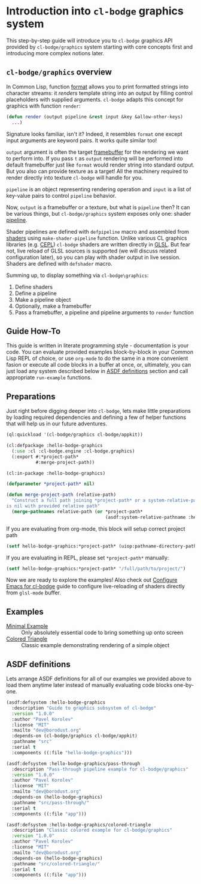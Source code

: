 #+PROPERTY: header-args :mkdirp yes
#+PROPERTY: header-args:lisp :results "output silent"
#+PROPERTY: header-args:glsl :results "none"

* Introduction into =cl-bodge= graphics system

This step-by-step guide will introduce you to =cl-bodge= graphics API provided by
=cl-bodge/graphics= system starting with core concepts first and introducing more complex
notions later.

** =cl-bodge/graphics= overview

In Common Lisp, function [[http://www.lispworks.com/documentation/lw50/CLHS/Body/f_format.htm%20][format]] allows you to print formatted strings into character streams:
it /renders/ template string into an output by filling control placeholders with supplied
arguments. =cl-bodge= adapts this concept for graphics with function =render=:

#+BEGIN_SRC lisp :eval no
  (defun render (output pipeline &rest input &key &allow-other-keys)
    ...)
#+END_SRC

Signature looks familiar, isn't it? Indeed, it resembles =format= one except input arguments are
keyword pairs. It works quite similar too!

=output= argument is often the target [[https://www.khronos.org/opengl/wiki/Framebuffer_Object][framebuffer]] for the rendering we want to perform into. If
you pass =t= as =output= rendering will be performed into default framebuffer just like =format=
would render string into standard output. But you also can provide texture as a target! All the
machinery required to render directly into texture =cl-bodge= will handle for you.

=pipeline= is an object representing rendering operation and =input= is a list of key-value
pairs to control =pipeline= behavior.

Now, =output= is a framebuffer or a texture, but what is =pipeline= then? It can be various
things, but =cl-bodge/graphics= system exposes only one: shader [[https://www.khronos.org/opengl/wiki/Rendering_Pipeline_Overview#Pipeline][pipeline]].

Shader pipelines are defined with =defpipeline= macro and assembled from [[https://www.khronos.org/opengl/wiki/Shader][shaders]] using
=make-shader-pipeline= function. Unlike various CL graphics libraries (e.g. [[https://github.com/cbaggers/cepl][CEPL]]) =cl-bodge=
shaders are written directly in [[https://en.wikipedia.org/wiki/OpenGL_Shading_Language][GLSL]]. But fear not, live reload of GLSL sources is supported (we
will discuss related configuration later), so you can play with shader output in live
session. Shaders are defined with =defshader= macro.

Summing up, to display something via =cl-bodge\graphics=:
1. Define shaders
1. Define a pipeline
1. Make a pipeline object
1. Optionally, make a framebuffer
1. Pass a framebuffer, a pipeline and pipeline arguments to =render= function

** Guide How-To

This guide is written in literate programming style - documentation is your code. You can
evaluate provided examples block-by-block in your Common Lisp REPL of choice, or use =org-mode=
to do the same in a more convenient fasion or execute all code blocks in a buffer at once, or,
ultimately, you can just load any system described below in [[#asdf-definitions][ASDF definitions]] section and call
appropriate =run-example= functions.


** Preparations
Just right before digging deeper into =cl-bodge=, lets make little preparations by loading
required dependencies and defining a few of helper functions that will help us in our future
adventures.

#+BEGIN_SRC lisp
  (ql:quickload '(cl-bodge/graphics cl-bodge/appkit))
#+END_SRC

#+BEGIN_SRC lisp :tangle src/hello-bodge-graphics.lisp
  (cl:defpackage :hello-bodge-graphics
    (:use :cl :cl-bodge.engine :cl-bodge.graphics)
    (:export #:*project-path*
             #:merge-project-path))
#+END_SRC

#+BEGIN_SRC lisp :tangle src/hello-bodge-graphics.lisp
  (cl:in-package :hello-bodge-graphics)

  (defparameter *project-path* nil)

  (defun merge-project-path (relative-path)
    "Construct a full path joining *project-path* or a system-relative-pathname if *project-path*
  is nil with provided relative path"
    (merge-pathnames relative-path (or *project-path*
                                       (asdf:system-relative-pathname :hello-bodge-graphics "./"))))
#+END_SRC

If you are evaluating from org-mode, this block will setup correct project path
#+BEGIN_SRC lisp :var %buffer-file-name%=(buffer-file-name)
  (setf hello-bodge-graphics:*project-path* (uiop:pathname-directory-pathname %buffer-file-name%))
#+END_SRC

If you are evaluating in REPL, please set =*project-path*= manually:
#+BEGIN_SRC lisp :eval no
  (setf hello-bodge-graphics:*project-path* "/full/path/to/project/")
#+END_SRC

Now we are ready to explore the examples! Also check out [[file:configure-emacs-for-bodge.org][Configure Emacs for cl-bodge]]
guide to configure live-reloading of shaders directly from =glsl-mode= buffer.

** Examples

- [[file:minimal-example.org][Minimal Example]] :: Only absolutely essential code to bring something up onto screen
- [[file:colored-triangle.org][Colored Triangle]] :: Classic example demonstrating rendering of a simple object

** ASDF definitions
:PROPERTIES:
:CUSTOM_ID: asdf-definitions
:END:

Lets arrange ASDF definitions for all of our examples we provided above to load them anytime
later instead of manually evaluating code blocks one-by-one.

#+BEGIN_SRC lisp :tangle hello-bodge-graphics.asd :eval no
  (asdf:defsystem :hello-bodge-graphics
    :description "Guide to graphics subsystem of cl-bodge"
    :version "1.0.0"
    :author "Pavel Korolev"
    :license "MIT"
    :mailto "dev@borodust.org"
    :depends-on (cl-bodge/graphics cl-bodge/appkit)
    :pathname "src"
    :serial t
    :components ((:file "hello-bodge-graphics")))

  (asdf:defsystem :hello-bodge-graphics/pass-through
    :description "Pass-through pipeline example for cl-bodge/graphics"
    :version "1.0.0"
    :author "Pavel Korolev"
    :license "MIT"
    :mailto "dev@borodust.org"
    :depends-on (hello-bodge-graphics)
    :pathname "src/pass-through/"
    :serial t
    :components ((:file "app")))

  (asdf:defsystem :hello-bodge-graphics/colored-triangle
    :description "Classic colored example for cl-bodge/graphics"
    :version "1.0.0"
    :author "Pavel Korolev"
    :license "MIT"
    :mailto "dev@borodust.org"
    :depends-on (hello-bodge-graphics)
    :pathname "src/colored-triangle/"
    :serial t
    :components ((:file "app")))
#+END_SRC
